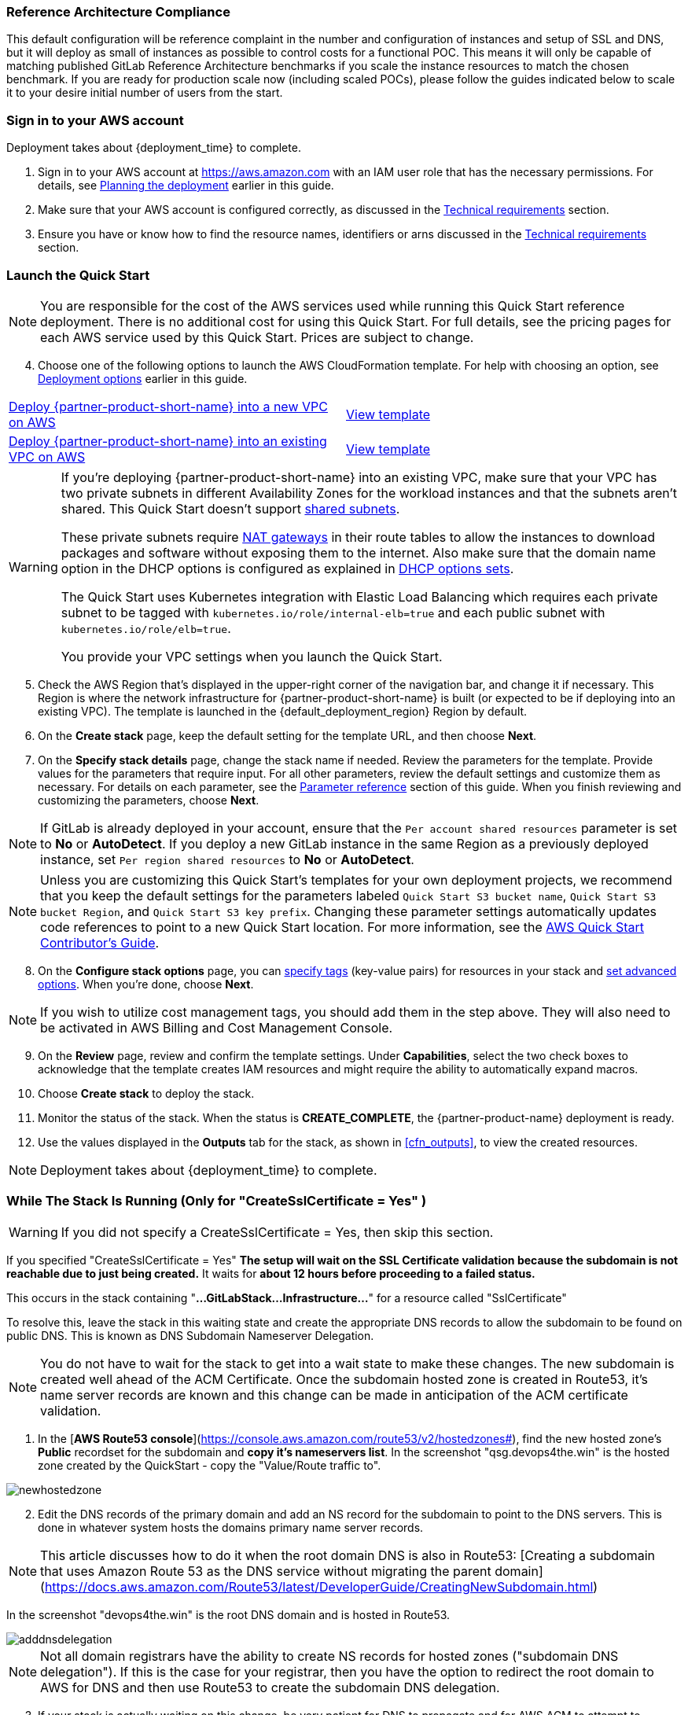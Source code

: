 // DarwinJS - I will need to use this from the Quick Start console after soft launch to provide any refinement.

// We need to work around Step numbers here if we are going to potentially exclude the AMI subscription
=== Reference Architecture Compliance
This default configuration will be reference complaint in the number and configuration of instances and setup of SSL and DNS, but it will deploy as small of instances as possible to control costs for a functional POC.  This means it will only be capable of matching published GitLab Reference Architecture benchmarks if you scale the instance resources to match the chosen benchmark.  If you are ready for production scale now (including scaled POCs), please follow the guides indicated below to scale it to your desire initial number of users from the start.

=== Sign in to your AWS account

Deployment takes about {deployment_time} to complete.

. Sign in to your AWS account at https://aws.amazon.com with an IAM user role that has the necessary permissions. For details, see link:#_planning_the_deployment[Planning the deployment] earlier in this guide.
. Make sure that your AWS account is configured correctly, as discussed in the link:#_technical_requirements[Technical requirements] section. 
. Ensure you have or know how to find the resource names, identifiers or arns discussed in the link:#_technical_requirements[Technical requirements] section.

=== Launch the Quick Start

NOTE: You are responsible for the cost of the AWS services used while running this Quick Start reference deployment. There is no additional cost for using this Quick Start. For full details, see the pricing pages for each AWS service used by this Quick Start. Prices are subject to change.

[start=4]
. Choose one of the following options to launch the AWS CloudFormation template. For help with choosing an option, see link:#_deployment_options[Deployment options] earlier in this guide.

[cols=2*]
|===
^|http://qs_launch_permalink[Deploy {partner-product-short-name} into a new VPC on AWS^]
^|http://qs_template_permalink[View template^]

^|http://qs_launch_permalink[Deploy {partner-product-short-name} into an existing VPC on AWS^]
^|http://qs_template_permalink[View template^]
|===

// Adapt the following warning to your Quick Start.
[WARNING]
====
If you’re deploying {partner-product-short-name} into an existing VPC, make sure that your VPC has two
private subnets in different Availability Zones for the workload instances and that the subnets aren’t shared. 
This Quick Start doesn’t support https://docs.aws.amazon.com/vpc/latest/userguide/vpc-sharing.html[shared subnets^]. 

These private subnets require https://docs.aws.amazon.com/vpc/latest/userguide/vpc-nat-gateway.html[NAT gateways^] 
in their route tables to allow the instances to download packages and software without exposing them to the internet. 
Also make sure that the domain name option in the DHCP options is configured as explained in 
http://docs.aws.amazon.com/AmazonVPC/latest/UserGuide/VPC_DHCP_Options.html[DHCP options sets^].  

The Quick Start uses Kubernetes integration with Elastic Load Balancing which requires each private subnet to 
be tagged with `kubernetes.io/role/internal-elb=true` and each public subnet with `kubernetes.io/role/elb=true`.

You provide your VPC settings when you launch the Quick Start.
====

[start=5]
. Check the AWS Region that’s displayed in the upper-right corner of the navigation bar, and change it if necessary. This Region is where the network infrastructure for {partner-product-short-name} is built (or expected to be if deploying into an existing VPC). The template is launched in the {default_deployment_region} Region by default.
. On the *Create stack* page, keep the default setting for the template URL, and then choose *Next*.
. On the *Specify stack details* page, change the stack name if needed. Review the parameters for the template. Provide values for the parameters that require input. For all other parameters, review the default settings and customize them as necessary. For details on each parameter, see the link:#_parameter_reference[Parameter reference] section of this guide. When you finish reviewing and customizing the parameters, choose *Next*.

NOTE: If GitLab is already deployed in your account, ensure that the `Per account shared resources` parameter 
is set to *No* or *AutoDetect*. If you deploy a new GitLab instance in the same Region as a previously deployed instance, 
set `Per region shared resources` to *No* or *AutoDetect*.

NOTE: Unless you are customizing this Quick Start's templates for your own deployment projects, we recommend that you keep the default settings for the parameters labeled `Quick Start S3 bucket name`, `Quick Start S3 bucket
Region`, and `Quick Start S3 key prefix`. Changing these parameter settings automatically updates code references to point to a new Quick Start location. For more information, see the https://aws-quickstart.github.io/option1.html[AWS Quick Start Contributor’s Guide^].

[start=8]
. On the *Configure stack options* page, you can https://docs.aws.amazon.com/AWSCloudFormation/latest/UserGuide/aws-properties-resource-tags.html[specify tags^] (key-value pairs) for resources in your stack and https://docs.aws.amazon.com/AWSCloudFormation/latest/UserGuide/cfn-console-add-tags.html[set advanced options^]. When you’re done, choose *Next*.

NOTE: If you wish to utilize cost management tags, you should add them in the step above.  They will also need to be activated in AWS Billing and Cost Management Console.

[start=9]
. On the *Review* page, review and confirm the template settings. Under *Capabilities*, select the two check boxes to acknowledge that the template creates IAM resources and might require the ability to automatically expand macros.
. Choose *Create stack* to deploy the stack.
ifndef::partner-product-short-name[. Monitor the status of the stack. When the status is *CREATE_COMPLETE*, the {partner-product-name} deployment is ready.]
ifdef::partner-product-short-name[. Monitor the status of the stack. When the status is *CREATE_COMPLETE*, the {partner-product-short-name} deployment is ready.]
. Use the values displayed in the *Outputs* tab for the stack, as shown in <<cfn_outputs>>, to view the created resources.

NOTE: Deployment takes about {deployment_time} to complete.

=== While The Stack Is Running (Only for "CreateSslCertificate = Yes" )

[WARNING]
====
If you did not specify a CreateSslCertificate = Yes, then skip this section.
====

If you specified "CreateSslCertificate = Yes" *The setup will wait on the SSL Certificate validation because the subdomain is not reachable due to just being created.* It waits for *about 12 hours before proceeding to a failed status.*

This occurs in the stack containing "*...GitLabStack...Infrastructure...*" for a resource called "SslCertificate" 

To resolve this, leave the stack in this waiting state and create the appropriate DNS records to allow the subdomain to be found on public DNS. This is known as DNS Subdomain Nameserver Delegation.

NOTE: You do not have to wait for the stack to get into a wait state to make these changes. The new subdomain is created well ahead of the ACM Certificate. Once the subdomain hosted zone is created in Route53, it's name server records are known and this change can be made in anticipation of the ACM certificate validation.

. In the [*AWS Route53 console*](https://console.aws.amazon.com/route53/v2/hostedzones#), find the new hosted zone's *Public* recordset for the subdomain and **copy it's nameservers list**.
In the screenshot "qsg.devops4the.win" is the hosted zone created by the QuickStart - copy the "Value/Route traffic to".

image::../images/newhostedzone.png[newhostedzone]

[start=2]
. Edit the DNS records of the primary domain and add an NS record for the subdomain to point to the DNS servers. This is done in whatever system hosts the domains primary name server records.

NOTE: This article discusses how to do it when the root domain DNS is also in Route53: [Creating a subdomain that uses Amazon Route 53 as the DNS service without migrating the parent domain](https://docs.aws.amazon.com/Route53/latest/DeveloperGuide/CreatingNewSubdomain.html)

In the screenshot "devops4the.win" is the root DNS domain and is hosted in Route53.

image::../images/adddnsdelegation.png[adddnsdelegation]

NOTE: Not all domain registrars have the ability to create NS records for hosted zones ("subdomain DNS delegation"). If this is the case for your registrar, then you have the option to redirect the root domain to AWS for DNS and then use Route53 to create the subdomain DNS delegation. 

[start=3]
.  If your stack is actually waiting on this change, be very patient for DNS to propagate and for AWS ACM to attempt to validate the domain again.  With all possible DNS propagation CloudFormation status update delays, this could take over an hour.

[An issue has been created](https://github.com/aws-quickstart/quickstart-eks-gitlab/issues/37) to improve this experience by allowing a host to be inserted into an existing AWS hosted zone.

==== Setting Client Based Up Name Resolution for Non-Custom Domain Setups

When you do not specify DomainName the QuickStart creates a random subdomain and hosted zone that can be used in your hosts file to access your instance.

. In the *AWS Systems Manager* console and click on *(https://console.aws.amazon.com/systems-manager/parameters/[Parameter Store^])*. 
. In the search field, type **/infra/domain-name** to locate the parameter and copy the value to a temporary location.
. In the *AWS Systems Manager* console and click on *(https://console.aws.amazon.com/systems-manager/parameters/[Parameter Store^])*.
. In the search field, type **/loadbalancer** to locate the parameter and copy the value to a temporary location.
. Use nslookup in a console to get any one of the load balancer's ip addresses and and copy the value to a temporary location.
. Edit your local hosts file to add the ip address pointed at the host name (swap out 111.111.111.111 with the IP address from above).  Note "gitlab" added to the beginning. Replace **full.subdomainname.from.parameterstore** with your value.

----
111.111.111.111 gitlab.*full.subdomainname.from.parameterstore*
----

[WARNING]
====
Over the course of time, the load balancer may retire this IP address - if this happens, repeat these steps to get an active load balancer IP to update the /etc/hosts file with.
====